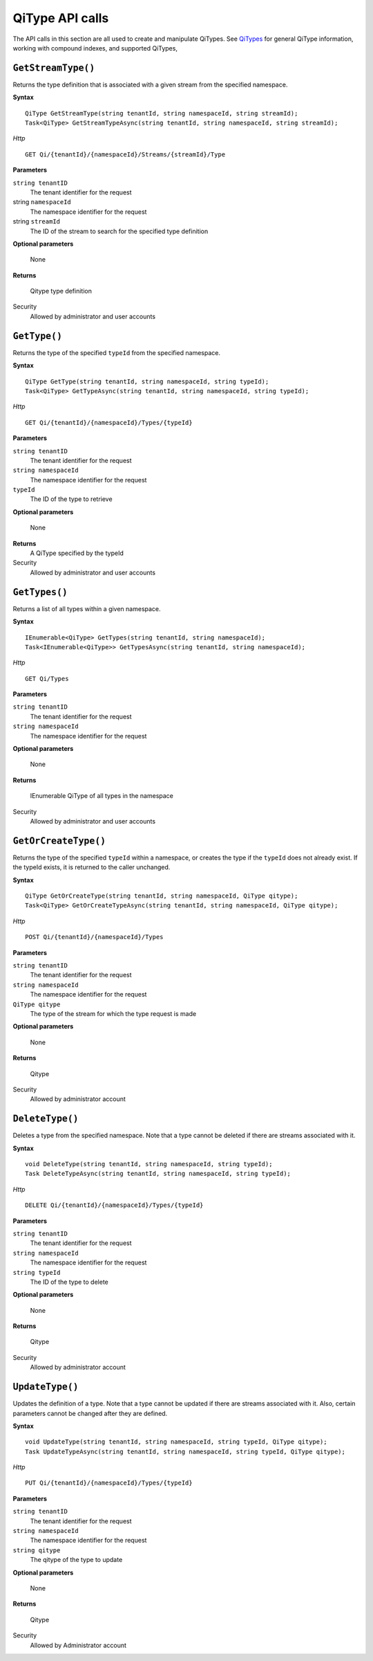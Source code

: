 QiType API calls
==================

The API calls in this section are all used to create and manipulate QiTypes. See `QiTypes <http://qi-docs-rst.readthedocs.org/en/latest/Qi_Types.html>`__ for general QiType information, working with compound indexes, and supported QiTypes,


``GetStreamType()``
----------------

Returns the type definition that is associated with a given stream from the specified namespace.

**Syntax**

::

    QiType GetStreamType(string tenantId, string namespaceId, string streamId);
    Task<QiType> GetStreamTypeAsync(string tenantId, string namespaceId, string streamId);

*Http*
::

    GET Qi/{tenantId}/{namespaceId}/Streams/{streamId}/Type


**Parameters**

``string tenantID``
  The tenant identifier for the request
string ``namespaceId``
  The namespace identifier for the request
string ``streamId``
  The ID of the stream to search for the specified type definition

**Optional parameters**

    None

**Returns**

  Qitype type definition


Security
  Allowed by administrator and user accounts


``GetType()``
----------------

Returns the type of the specified ``typeId`` from the specified namespace. 

**Syntax**

::

    QiType GetType(string tenantId, string namespaceId, string typeId);
    Task<QiType> GetTypeAsync(string tenantId, string namespaceId, string typeId);

*Http*

::

    GET Qi/{tenantId}/{namespaceId}/Types/{typeId}

**Parameters**

``string tenantID``
  The tenant identifier for the request
``string namespaceId``
  The namespace identifier for the request
``typeId``
  The ID of the type to retrieve

**Optional parameters**

  None
  
**Returns**
  A QiType specified by the typeId

Security
  Allowed by administrator and user accounts


``GetTypes()``
----------------

Returns a list of all types within a given namespace. 

**Syntax**

::

    IEnumerable<QiType> GetTypes(string tenantId, string namespaceId);
    Task<IEnumerable<QiType>> GetTypesAsync(string tenantId, string namespaceId);


*Http*

::

    GET Qi/Types


**Parameters**

``string tenantID``
  The tenant identifier for the request
``string namespaceId``
  The namespace identifier for the request


**Optional parameters**

  None

**Returns**

  IEnumerable QiType of all types in the namespace


Security
  Allowed by administrator and user accounts


``GetOrCreateType()``
----------------

Returns the type of the specified ``typeId`` within a namespace, or creates the type if the ``typeId`` does not already exist. If the typeId exists, it is returned to the caller unchanged. 


**Syntax**

::

    QiType GetOrCreateType(string tenantId, string namespaceId, QiType qitype);
    Task<QiType> GetOrCreateTypeAsync(string tenantId, string namespaceId, QiType qitype);

*Http*

::

    POST Qi/{tenantId}/{namespaceId}/Types



**Parameters**

``string tenantID``
  The tenant identifier for the request
``string namespaceId``
  The namespace identifier for the request
``QiType qitype``
  The type of the stream for which the type request is made

**Optional parameters**

  None

**Returns**

  Qitype


Security
  Allowed by administrator account


``DeleteType()``
----------------

Deletes a type from the specified namespace. Note that a type cannot be deleted if there are streams associated with it.

**Syntax**

::

    void DeleteType(string tenantId, string namespaceId, string typeId);
    Task DeleteTypeAsync(string tenantId, string namespaceId, string typeId);

*Http*

::

    DELETE Qi/{tenantId}/{namespaceId}/Types/{typeId}



**Parameters**

``string tenantID``
  The tenant identifier for the request
``string namespaceId``
  The namespace identifier for the request
``string typeId``
  The ID of the type to delete

**Optional parameters**

  None

**Returns**

  Qitype


Security
  Allowed by administrator account


``UpdateType()``
----------------

Updates the definition of a type. Note that a type cannot be updated if there are streams associated with it. Also, certain parameters cannot be changed after they are defined.

**Syntax**

::

    void UpdateType(string tenantId, string namespaceId, string typeId, QiType qitype);
    Task UpdateTypeAsync(string tenantId, string namespaceId, string typeId, QiType qitype);

*Http*

::

    PUT Qi/{tenantId}/{namespaceId}/Types/{typeId}


**Parameters**

``string tenantID``
  The tenant identifier for the request
``string namespaceId``
  The namespace identifier for the request
``string qitype``
  The qitype of the type to update

**Optional parameters**

  None

**Returns**

  Qitype

Security
  Allowed by Administrator account
